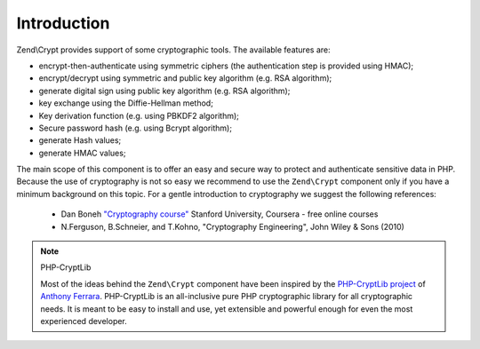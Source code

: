 .. _zend.crypt.introduction:

Introduction
============

Zend\\Crypt provides support of some cryptographic tools. The available features are:

- encrypt-then-authenticate using symmetric ciphers (the authentication step is provided using HMAC);

- encrypt/decrypt using symmetric and public key algorithm (e.g. RSA algorithm);

- generate digital sign using public key algorithm (e.g. RSA algorithm);

- key exchange using the Diffie-Hellman method;

- Key derivation function (e.g. using PBKDF2 algorithm);

- Secure password hash (e.g. using Bcrypt algorithm);

- generate Hash values;

- generate HMAC values;

The main scope of this component is to offer an easy and secure way to protect and authenticate sensitive data in
PHP. Because the use of cryptography is not so easy we recommend to use the ``Zend\Crypt`` component only if you
have a minimum background on this topic. For a gentle introduction to cryptography we suggest the following
references:

   - Dan Boneh `"Cryptography course"`_ Stanford University, Coursera - free online courses

   - N.Ferguson, B.Schneier, and T.Kohno, "Cryptography Engineering", John Wiley & Sons (2010)



.. note:: PHP-CryptLib

   Most of the ideas behind the ``Zend\Crypt`` component have been inspired by the `PHP-CryptLib project`_ of
   `Anthony Ferrara`_. PHP-CryptLib is an all-inclusive pure PHP cryptographic library for all cryptographic needs.
   It is meant to be easy to install and use, yet extensible and powerful enough for even the most experienced
   developer.



.. _`"Cryptography course"`: https://www.coursera.org/course/crypto
.. _`PHP-CryptLib project`: https://github.com/ircmaxell/PHP-CryptLib
.. _`Anthony Ferrara`: http://blog.ircmaxell.com/
